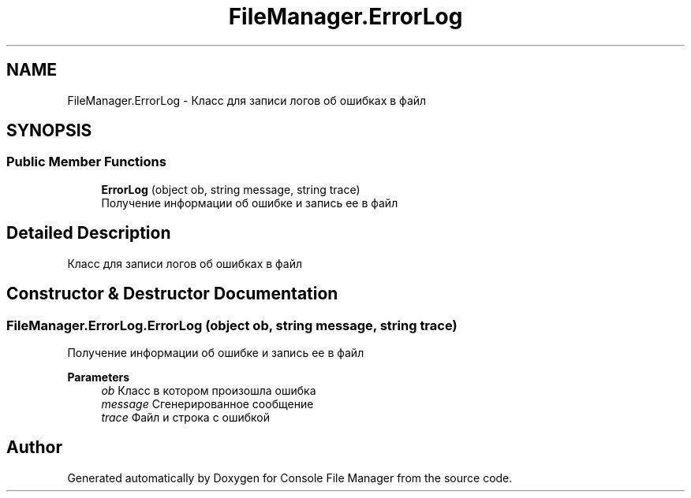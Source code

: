 .TH "FileManager.ErrorLog" 3 "Mon Mar 1 2021" "Console File Manager" \" -*- nroff -*-
.ad l
.nh
.SH NAME
FileManager.ErrorLog \- Класс для записи логов об ошибках в файл  

.SH SYNOPSIS
.br
.PP
.SS "Public Member Functions"

.in +1c
.ti -1c
.RI "\fBErrorLog\fP (object ob, string message, string trace)"
.br
.RI "Получение информации об ошибке и запись ее в файл "
.in -1c
.SH "Detailed Description"
.PP 
Класс для записи логов об ошибках в файл 


.SH "Constructor & Destructor Documentation"
.PP 
.SS "FileManager\&.ErrorLog\&.ErrorLog (object ob, string message, string trace)"

.PP
Получение информации об ошибке и запись ее в файл 
.PP
\fBParameters\fP
.RS 4
\fIob\fP Класс в котором произошла ошибка
.br
\fImessage\fP Сгенерированное сообщение
.br
\fItrace\fP Файл и строка с ошибкой
.RE
.PP


.SH "Author"
.PP 
Generated automatically by Doxygen for Console File Manager from the source code\&.
